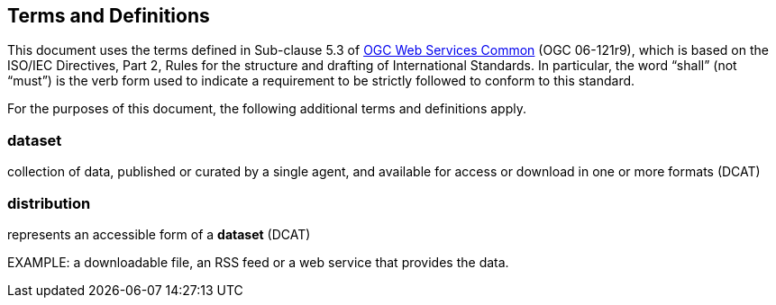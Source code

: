 == Terms and Definitions
This document uses the terms defined in Sub-clause 5.3 of https://portal.opengeospatial.org/files/?artifact_id=38867[OGC Web Services Common] (OGC 06-121r9), which is based on the ISO/IEC Directives, Part 2, Rules for the structure and drafting of International Standards. In particular, the word “shall” (not “must”) is the verb form used to indicate a requirement to be strictly followed to conform to this standard.

For the purposes of this document, the following additional terms and definitions apply.

=== dataset
collection of data, published or curated by a single agent, and available for access or download in one or more formats (DCAT)

=== distribution
represents an accessible form of a *dataset* (DCAT)

EXAMPLE: a downloadable file, an RSS feed or a web service that provides the data.

